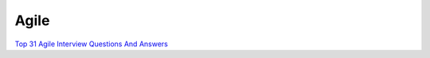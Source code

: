 Agile
========

`Top 31 Agile Interview Questions And Answers <https://www.softwaretestinghelp.com/agile-interview-questions/>`_






